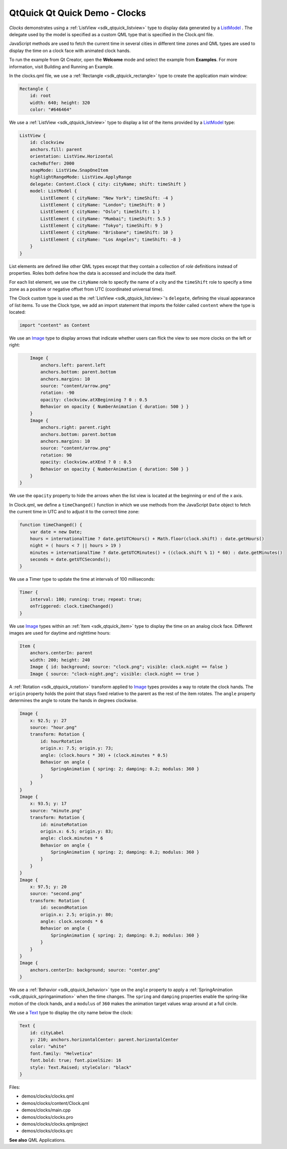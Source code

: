 .. _sdk_qtquick_qt_quick_demo_-_clocks:

QtQuick Qt Quick Demo - Clocks
==============================



*Clocks* demonstrates using a :ref:`ListView <sdk_qtquick_listview>` type to display data generated by a `ListModel </sdk/apps/qml/QtQuick/qtquick-modelviewsdata-modelview/#listmodel>`_ . The delegate used by the model is specified as a custom QML type that is specified in the Clock.qml file.

JavaScript methods are used to fetch the current time in several cities in different time zones and QML types are used to display the time on a clock face with animated clock hands.

To run the example from Qt Creator, open the **Welcome** mode and select the example from **Examples**. For more information, visit Building and Running an Example.

In the clocks.qml file, we use a :ref:`Rectangle <sdk_qtquick_rectangle>` type to create the application main window:

.. code:: qml

    Rectangle {
        id: root
        width: 640; height: 320
        color: "#646464"

We use a :ref:`ListView <sdk_qtquick_listview>` type to display a list of the items provided by a `ListModel </sdk/apps/qml/QtQuick/qtquick-modelviewsdata-modelview/#listmodel>`_  type:

.. code:: qml

        ListView {
            id: clockview
            anchors.fill: parent
            orientation: ListView.Horizontal
            cacheBuffer: 2000
            snapMode: ListView.SnapOneItem
            highlightRangeMode: ListView.ApplyRange
            delegate: Content.Clock { city: cityName; shift: timeShift }
            model: ListModel {
                ListElement { cityName: "New York"; timeShift: -4 }
                ListElement { cityName: "London"; timeShift: 0 }
                ListElement { cityName: "Oslo"; timeShift: 1 }
                ListElement { cityName: "Mumbai"; timeShift: 5.5 }
                ListElement { cityName: "Tokyo"; timeShift: 9 }
                ListElement { cityName: "Brisbane"; timeShift: 10 }
                ListElement { cityName: "Los Angeles"; timeShift: -8 }
            }
        }

List elements are defined like other QML types except that they contain a collection of *role* definitions instead of properties. Roles both define how the data is accessed and include the data itself.

For each list element, we use the ``cityName`` role to specify the name of a city and the ``timeShift`` role to specify a time zone as a positive or negative offset from UTC (coordinated universal time).

The Clock custom type is used as the :ref:`ListView <sdk_qtquick_listview>`'s ``delegate``, defining the visual appearance of list items. To use the Clock type, we add an import statement that imports the folder called ``content`` where the type is located:

.. code:: qml

    import "content" as Content

We use an `Image </sdk/apps/qml/QtQuick/imageelements/#image>`_  type to display arrows that indicate whether users can flick the view to see more clocks on the left or right:

.. code:: qml

        Image {
            anchors.left: parent.left
            anchors.bottom: parent.bottom
            anchors.margins: 10
            source: "content/arrow.png"
            rotation: -90
            opacity: clockview.atXBeginning ? 0 : 0.5
            Behavior on opacity { NumberAnimation { duration: 500 } }
        }
        Image {
            anchors.right: parent.right
            anchors.bottom: parent.bottom
            anchors.margins: 10
            source: "content/arrow.png"
            rotation: 90
            opacity: clockview.atXEnd ? 0 : 0.5
            Behavior on opacity { NumberAnimation { duration: 500 } }
        }
    }

We use the ``opacity`` property to hide the arrows when the list view is located at the beginning or end of the x axis.

In Clock.qml, we define a ``timeChanged()`` function in which we use methods from the JavaScript ``Date`` object to fetch the current time in UTC and to adjust it to the correct time zone:

.. code:: qml

        function timeChanged() {
            var date = new Date;
            hours = internationalTime ? date.getUTCHours() + Math.floor(clock.shift) : date.getHours()
            night = ( hours < 7 || hours > 19 )
            minutes = internationalTime ? date.getUTCMinutes() + ((clock.shift % 1) * 60) : date.getMinutes()
            seconds = date.getUTCSeconds();
        }

We use a Timer type to update the time at intervals of 100 milliseconds:

.. code:: qml

        Timer {
            interval: 100; running: true; repeat: true;
            onTriggered: clock.timeChanged()
        }

We use `Image </sdk/apps/qml/QtQuick/imageelements/#image>`_  types within an :ref:`Item <sdk_qtquick_item>` type to display the time on an analog clock face. Different images are used for daytime and nighttime hours:

.. code:: qml

        Item {
            anchors.centerIn: parent
            width: 200; height: 240
            Image { id: background; source: "clock.png"; visible: clock.night == false }
            Image { source: "clock-night.png"; visible: clock.night == true }

A :ref:`Rotation <sdk_qtquick_rotation>` transform applied to `Image </sdk/apps/qml/QtQuick/imageelements/#image>`_  types provides a way to rotate the clock hands. The ``origin`` property holds the point that stays fixed relative to the parent as the rest of the item rotates. The ``angle`` property determines the angle to rotate the hands in degrees clockwise.

.. code:: qml

            Image {
                x: 92.5; y: 27
                source: "hour.png"
                transform: Rotation {
                    id: hourRotation
                    origin.x: 7.5; origin.y: 73;
                    angle: (clock.hours * 30) + (clock.minutes * 0.5)
                    Behavior on angle {
                        SpringAnimation { spring: 2; damping: 0.2; modulus: 360 }
                    }
                }
            }
            Image {
                x: 93.5; y: 17
                source: "minute.png"
                transform: Rotation {
                    id: minuteRotation
                    origin.x: 6.5; origin.y: 83;
                    angle: clock.minutes * 6
                    Behavior on angle {
                        SpringAnimation { spring: 2; damping: 0.2; modulus: 360 }
                    }
                }
            }
            Image {
                x: 97.5; y: 20
                source: "second.png"
                transform: Rotation {
                    id: secondRotation
                    origin.x: 2.5; origin.y: 80;
                    angle: clock.seconds * 6
                    Behavior on angle {
                        SpringAnimation { spring: 2; damping: 0.2; modulus: 360 }
                    }
                }
            }
            Image {
                anchors.centerIn: background; source: "center.png"
            }

We use a :ref:`Behavior <sdk_qtquick_behavior>` type on the ``angle`` property to apply a :ref:`SpringAnimation <sdk_qtquick_springanimation>` when the time changes. The ``spring`` and ``damping`` properties enable the spring-like motion of the clock hands, and a ``modulus`` of ``360`` makes the animation target values wrap around at a full circle.

We use a `Text </sdk/apps/qml/QtQuick/qtquick-releasenotes/#text>`_  type to display the city name below the clock:

.. code:: qml

            Text {
                id: cityLabel
                y: 210; anchors.horizontalCenter: parent.horizontalCenter
                color: "white"
                font.family: "Helvetica"
                font.bold: true; font.pixelSize: 16
                style: Text.Raised; styleColor: "black"
            }

Files:

-  demos/clocks/clocks.qml
-  demos/clocks/content/Clock.qml
-  demos/clocks/main.cpp
-  demos/clocks/clocks.pro
-  demos/clocks/clocks.qmlproject
-  demos/clocks/clocks.qrc

**See also** QML Applications.

